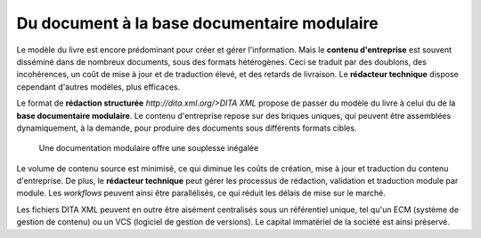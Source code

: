.. Copyright 2011-2014 Olivier Carrère
.. Cette œuvre est mise à disposition selon les termes de la licence Creative
.. Commons Attribution - Pas d'utilisation commerciale - Partage dans les mêmes
.. conditions 4.0 international.

.. _du-document-a-la-base-documentaire-modulaire:

Du document à la base documentaire modulaire
============================================

Le modèle du livre est encore prédominant pour créer et gérer
l'information. Mais le **contenu d'entreprise** est souvent disséminé dans de
nombreux documents, sous des formats hétérogènes. Ceci se traduit par des
doublons, des incohérences, un coût de mise à jour et de traduction élevé, et
des retards de livraison. Le **rédacteur technique** dispose cependant d'autres
modèles, plus efficaces.

Le format de **rédaction structurée** `http://dita.xml.org/>DITA XML` propose de
passer du modèle du livre à celui du de la **base documentaire modulaire**. Le
contenu d'entreprise repose sur des briques uniques, qui peuvent être assemblées
dynamiquement, à la demande, pour produire des documents sous différents formats
cibles.

.. figure:: media/documentation-modulaire.png

   Une documentation modulaire offre une souplesse inégalée

Le volume de contenu source est minimisé, ce qui diminue les coûts de création,
mise à jour et traduction du contenu d'entreprise. De plus, le **rédacteur
technique** peut gérer les processus de rédaction, validation et traduction
module par module. Les *workflows* peuvent ainsi être parallélisés, ce qui
réduit les délais de mise sur le marché.

Les fichiers DITA XML peuvent en outre être aisément centralisés sous un
référentiel unique, tel qu'un ECM (système de gestion de contenu) ou un VCS
(logiciel de gestion de versions). Le capital immatériel de la société est ainsi
préservé.
